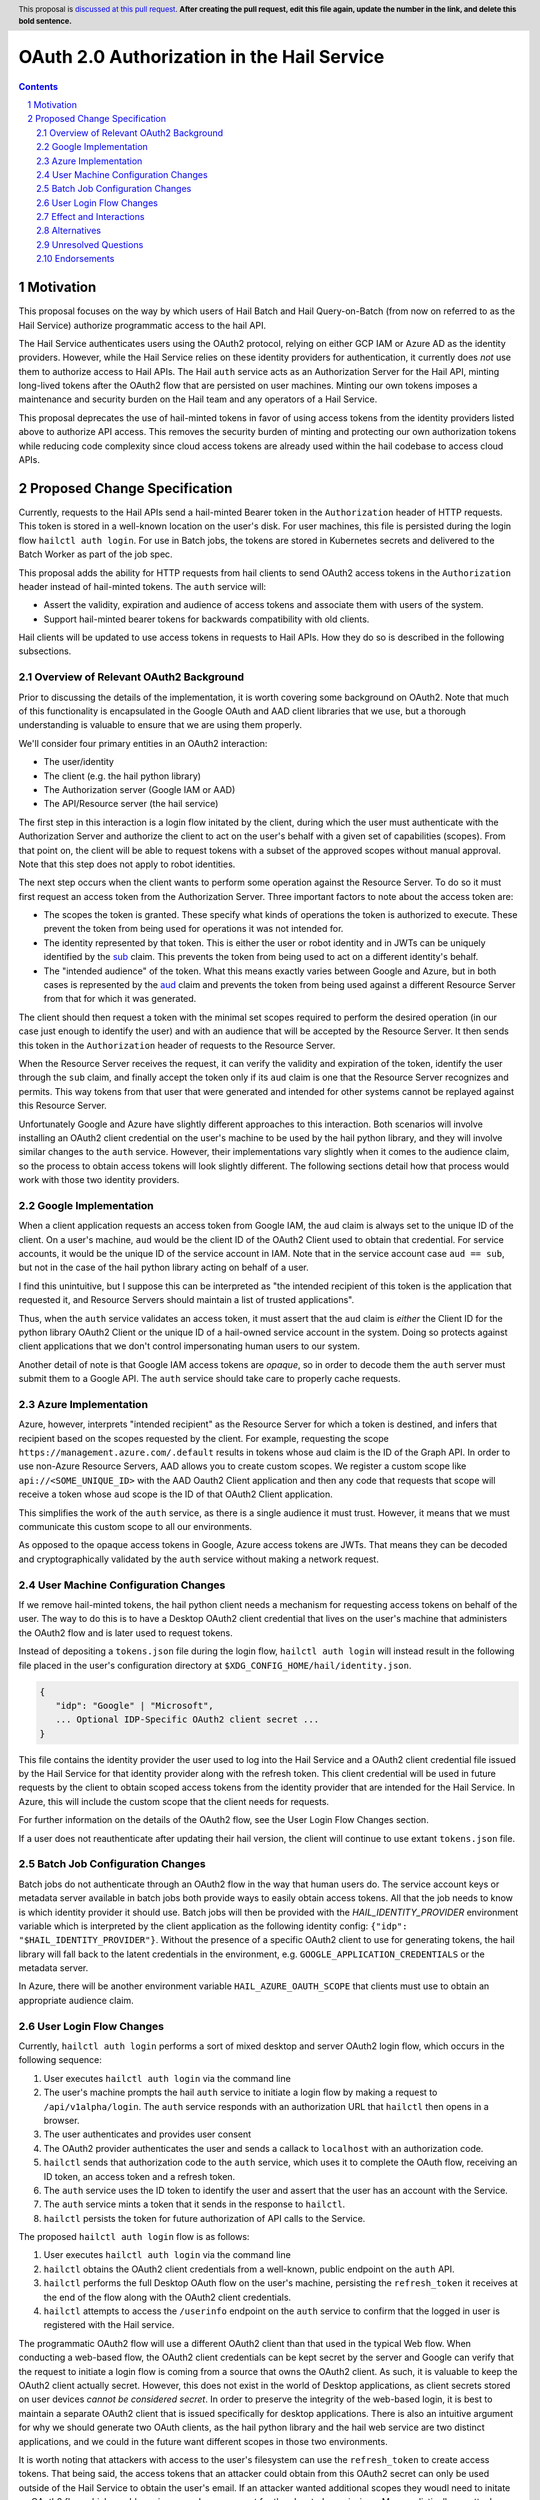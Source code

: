 ==============
OAuth 2.0 Authorization in the Hail Service
==============

.. author:: Daniel Goldstein
.. date-accepted:: Leave blank. This will be filled in when the proposal is accepted.
.. ticket-url:: Leave blank. This will eventually be filled with the
                ticket URL which will track the progress of the
                implementation of the feature.
.. implemented:: Leave blank. This will be filled in with the first Hail version which
                 implements the described feature.
.. header:: This proposal is `discussed at this pull request <https://github.com/hail-is/hail-rfc/pull/0>`_.
            **After creating the pull request, edit this file again, update the
            number in the link, and delete this bold sentence.**
.. sectnum::
.. contents::
.. role:: python(code)

Motivation
==========

This proposal focuses on the way by which users of Hail Batch and Hail Query-on-Batch
(from now on referred to as the Hail Service) authorize programmatic access to the hail API.

The Hail Service authenticates users using the OAuth2 protocol, relying on either
GCP IAM or Azure AD as the identity providers. However, while the Hail Service
relies on these identity providers for authentication, it currently does *not* use them
to authorize access to Hail APIs. The Hail ``auth`` service acts as an Authorization
Server for the Hail API, minting long-lived tokens after the OAuth2 flow that are persisted
on user machines. Minting our own tokens imposes a maintenance and security burden
on the Hail team and any operators of a Hail Service.

This proposal deprecates the use of hail-minted tokens in favor of using
access tokens from the identity providers listed above to authorize API access.
This removes the security burden of minting and protecting our own authorization
tokens while reducing code complexity since cloud access tokens are already
used within the hail codebase to access cloud APIs.

Proposed Change Specification
=============================

Currently, requests to the Hail APIs send a hail-minted Bearer token in the
``Authorization`` header of HTTP requests. This token is stored in a well-known
location on the user's disk.
For user machines, this file is persisted during the login flow ``hailctl auth login``.
For use in Batch jobs, the tokens are stored in Kubernetes secrets and delivered
to the Batch Worker as part of the job spec.

This proposal adds the ability for HTTP requests from hail clients to send
OAuth2 access tokens in the ``Authorization`` header instead of hail-minted
tokens. The ``auth`` service will:

- Assert the validity, expiration and audience of access tokens and associate
  them with users of the system.
- Support hail-minted bearer tokens for backwards compatibility with old clients.

Hail clients will be updated to use access tokens in requests to Hail APIs. How
they do so is described in the following subsections.


Overview of Relevant OAuth2 Background
--------------------------------------

Prior to discussing the details of the implementation, it is worth covering some
background on OAuth2. Note that much of this functionality is encapsulated in the
Google OAuth and AAD client libraries that we use, but a thorough understanding
is valuable to ensure that we are using them properly.

We'll consider four primary entities in an OAuth2 interaction:

- The user/identity
- The client (e.g. the hail python library)
- The Authorization server (Google IAM or AAD)
- The API/Resource server (the hail service)


The first step in this interaction is a login flow initated by the client,
during which the user must authenticate with the Authorization Server and
authorize the client to act on the user's behalf with a given set of capabilities (scopes).
From that point on, the client will be able to request tokens with a subset of
the approved scopes without manual approval. Note that this step does not apply
to robot identities.

The next step occurs when the client wants to perform some operation against the
Resource Server. To do so it must first request an access token from the Authorization
Server. Three important factors to note about the access token are:

- The scopes the token is granted. These specify what kinds of operations the
  token is authorized to execute. These prevent the token from being used for
  operations it was not intended for.
- The identity represented by that token. This is either the user or robot identity
  and in JWTs can be uniquely identified by the
  `sub <https://www.rfc-editor.org/rfc/rfc7519#section-4.1.2>`_ claim. This prevents
  the token from being used to act on a different identity's behalf.
- The "intended audience" of the token. What this means exactly varies between
  Google and Azure, but in both cases is represented by the
  `aud <https://www.rfc-editor.org/rfc/rfc7519#section-4.1.3>`_ claim and prevents
  the token from being used against a different Resource Server from that for which
  it was generated.

The client should then request a token with the minimal set scopes required to
perform the desired operation (in our case just enough to identify the user) and with
an audience that will be accepted by the Resource Server. It then sends this token
in the ``Authorization`` header of requests to the Resource Server.

When the Resource Server receives the request, it can verify the validity and
expiration of the token, identify the user through the ``sub`` claim, and finally
accept the token only if its ``aud`` claim is one that the Resource Server recognizes
and permits. This way tokens from that user that were generated and intended
for other systems cannot be replayed against this Resource Server.


Unfortunately Google and Azure have slightly different approaches to this interaction.
Both scenarios will involve installing an OAuth2 client credential on the user's machine
to be used by the hail python library, and they will involve similar changes to the ``auth``
service. However, their implementations vary slightly when it comes to the audience
claim, so the process to obtain access tokens will look slightly different.
The following sections detail how that process would work with those two identity providers.


Google Implementation
---------------------

When a client application requests an access token from Google IAM, the ``aud``
claim is always set to the unique ID of the client. On a user's machine, ``aud``
would be the client ID of the OAuth2 Client used to obtain that credential. For
service accounts, it would be the unique ID of the service account in IAM. Note
that in the service account case ``aud == sub``, but not in the case of the hail
python library acting on behalf of a user.

I find this unintuitive, but I suppose this can be interpreted as "the intended
recipient of this token is the application that requested it, and Resource Servers
should maintain a list of trusted applications".

Thus, when the ``auth`` service validates an access token, it must assert that
the ``aud`` claim is *either* the Client ID for the python library OAuth2 Client
or the unique ID of a hail-owned service account in the system. Doing so protects
against client applications that we don't control impersonating human users to our
system.

Another detail of note is that Google IAM access tokens are *opaque*, so in order
to decode them the ``auth`` server must submit them to a Google API. The ``auth``
service should take care to properly cache requests.


Azure Implementation
---------------------

Azure, however, interprets "intended recipient" as the Resource Server for which
a token is destined, and infers that recipient based on the scopes requested
by the client. For example, requesting the scope ``https://management.azure.com/.default``
results in tokens whose ``aud`` claim is the ID of the Graph API. In order to use
non-Azure Resource Servers, AAD allows you to create custom scopes. We register
a custom scope like ``api://<SOME_UNIQUE_ID>`` with the AAD Oauth2 Client application
and then any code that requests that scope will receive a token whose ``aud``
scope is the ID of that OAuth2 Client application.

This simplifies the work of the ``auth`` service, as there is a single audience
it must trust. However, it means that we must communicate this custom scope to
all our environments.

As opposed to the opaque access tokens in Google, Azure access tokens are JWTs.
That means they can be decoded and cryptographically validated by the ``auth``
service without making a network request.


User Machine Configuration Changes
----------------------------------

If we remove hail-minted tokens, the hail python client needs a mechanism
for requesting access tokens on behalf of the user. The way to do this is to have
a Desktop OAuth2 client credential that lives on the user's machine that administers
the OAuth2 flow and is later used to request tokens.

Instead of depositing a ``tokens.json`` file during the login flow,
``hailctl auth login`` will instead result in the following file placed in the
user's configuration directory at ``$XDG_CONFIG_HOME/hail/identity.json``.

.. code-block:: json

    {
       "idp": "Google" | "Microsoft",
       ... Optional IDP-Specific OAuth2 client secret ...
    }

This file contains the identity provider the user used to log into the Hail
Service and a OAuth2 client credential file issued by the Hail Service
for that identity provider along with the refresh token. This client credential
will be used in future requests by the client to obtain scoped access tokens
from the identity provider that are intended for the Hail Service. In Azure,
this will include the custom scope that the client needs for requests.

For further information on the details of the OAuth2 flow, see the User Login
Flow Changes section.

If a user does not reauthenticate after updating their hail version,
the client will continue to use extant ``tokens.json`` file.


Batch Job Configuration Changes
-------------------------------
Batch jobs do not authenticate through an OAuth2 flow in the way that human users do.
The service account keys or metadata server available in batch jobs both provide
ways to easily obtain access tokens. All that the job needs to know is which identity
provider it should use. Batch jobs will then be provided with the `HAIL_IDENTITY_PROVIDER`
environment variable which is interpreted by the client application as the following
identity config: ``{"idp": "$HAIL_IDENTITY_PROVIDER"}``. Without the presence of a
specific OAuth2 client to use for generating tokens, the hail library will fall
back to the latent credentials in the environment, e.g. ``GOOGLE_APPLICATION_CREDENTIALS``
or the metadata server.

In Azure, there will be another environment variable ``HAIL_AZURE_OAUTH_SCOPE``
that clients must use to obtain an appropriate audience claim.


User Login Flow Changes
-----------------------

Currently, ``hailctl auth login`` performs a sort of mixed desktop and server
OAuth2 login flow, which occurs in the following sequence:

1. User executes ``hailctl auth login`` via the command line
2. The user's machine prompts the hail ``auth`` service to initiate a login flow
   by making a request to ``/api/v1alpha/login``. The ``auth`` service responds
   with an authorization URL that ``hailctl`` then opens in a browser.
3. The user authenticates and provides user consent
4. The OAuth2 provider authenticates the user and sends a callack to ``localhost``
   with an authorization code.
5. ``hailctl`` sends that authorization code to the ``auth`` service, which uses
   it to complete the OAuth flow, receiving an ID token, an access token and a refresh token.
6. The ``auth`` service uses the ID token to identify the user and assert that the
   user has an account with the Service.
7. The ``auth`` service mints a token that it sends in the response to ``hailctl``.
8. ``hailctl`` persists the token for future authorization of API calls to the Service.


The proposed ``hailctl auth login`` flow is as follows:

1. User executes ``hailctl auth login`` via the command line
2. ``hailctl`` obtains the OAuth2 client credentials from a well-known, public
   endpoint on the ``auth`` API.
3. ``hailctl`` performs the full Desktop OAuth flow on the user's machine,
   persisting the ``refresh_token`` it receives at the end of the flow along with
   the OAuth2 client credentials.
4. ``hailctl`` attempts to access the ``/userinfo`` endpoint on the ``auth`` service
   to confirm that the logged in user is registered with the Hail service.


The programmatic OAuth2 flow will use a different OAuth2 client than that used
in the typical Web flow. When conducting a web-based flow, the OAuth2 client credentials
can be kept secret by the server and Google can verify that the request to initiate a
login flow is coming from a source that owns the OAuth2 client. As such, it is valuable to
keep the OAuth2 client actually secret. However, this does not exist in the world of
Desktop applications, as client secrets stored on user devices *cannot be considered secret*.
In order to preserve the integrity of the web-based login, it is best to maintain a separate
OAuth2 client that is issued specifically for desktop applications. There is also an intuitive
argument for why we should generate two OAuth clients, as the hail python library and the hail
web service are two distinct applications, and we could in the future want different scopes
in those two environments.

It is worth noting that attackers with access to the user's filesystem can use the
``refresh_token`` to create access tokens. That being said, the access tokens
that an attacker could obtain from this OAuth2 secret can only be used outside of the Hail
Service to obtain the user's email. If an attacker wanted additional scopes they woudl need
to initate an OAuth2 flow which would require manual user consent for the elevated permissions.
More realistically, an attacker can just as easily obtain ``gcloud`` access tokens that are likely
to be far more privileged. So it is reasonable to say that we are not introducing new
vulnerabilities to the user's machine.


Effect and Interactions
-----------------------

It is worth comparing the privileges obtained in both the current and proposed scenario
to determine if there are any increased risks under the new regime.

For hail-minted access tokens:

- An attacker who obtains a token can fully impersonate a user to the Hail Service
- The token is *only* authorized to access the Hail Service
- Tokens can be explicitly revoked by the user by executing ``hailctl auth logout``

For hail-audience client secret:

- An attacker can just as easily access the client secret as they can the hail tokens.
  The attacker can then generate access tokens.
- The audience claim of these access tokens will be the hail python package, so these
  tokens can only be used against the Hail Service.
- Unlike the hail-minted tokens, the Bearer token in the requests are short-lived
  access tokens. So any access tokens that might be leaked are unlikely to pose
  a security risk.
- The client can dynamically configure the validity period for access tokens it
  generates.
- The credentials can be invalidated by the user revoking the refresh token. This
  will be a side effect of ``hailctl auth logout``.


Alternatives
------------

An alternative to persisting a hail-owned client secret on the user's machine
is to use the latent credentials from ``gcloud`` Application Default Credentials.
However, this is seen as an abuse of the OAuth2 model. Using Application Default
Credentials would require that the ``auth`` service accept tokens with the
``gcloud`` audience claim. It would obviate the need to authenticate with the
Hail Service and any entity with a gcloud-generated user access token
would be able to impersonate the user to the Hail Service. Additionally, the
Hail Service, if compromised, could impersonate the user to other APIs that
accept the ``gcloud`` audience claim.

Another alternative is simply to not change our authorization model. Doing nothing
would leave Hail Service operators with the management of token secrets. It would
also make more difficult the integration of hail services inside other
environments that use access-token based authentication such as the Terra platform.

Not an alternative, but an extension to this model could be encrypting and protecting
access to the OAuth2 client secret using something like Apple Keychain or equivalent
on other operating systems. The user would then be prompted to enter their password
when ``hailctl`` attempts to access the file and would therefore make it obvious to
the user if other applications try to do the same. Given that even ``gcloud`` does
not do this, we are leaving it out of this initial proposal.


Unresolved Questions
--------------------

It is as of yet unclear whether regular rotation of client secrets stored on
client devices should be performed. If that should be the case, we could do so
without much effort because the Hail Service distributes the client secrets in
the first place. We would simply need to configure the ``hailctl`` client to reinitiate
a login flow when the credential expires or is revoked.

It is also unclear whether there is any way to somehow restrict the audience of
service account access tokens in Google as you can in Azure. I think this is a minor
concern as the tokens we'll generate for hail auth will be strictly scoped.


Endorsements
-------------
(Optional) This section provides an opportunity for any third parties to express their
support for the proposal, and to say why they would like to see it adopted.
It is not mandatory for have any endorsements at all, but the more substantial
the proposal is, the more desirable it is to offer evidence that there is
significant demand from the community.  This section is one way to provide
such evidence.
